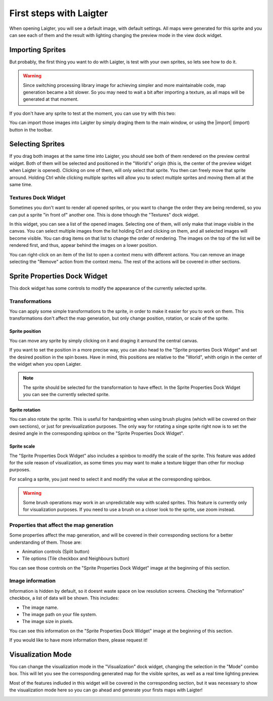 First steps with Laigter
========================

When opening Laigter, you will see a default image, with default settings.
All maps were generated for this sprite and you can see each of them and the
result with lighting changing the preview mode in the view dock widget.

Importing Sprites
-----------------

But probably, the first thing you want to do with Laigter, is test with your
own sprites, so lets see how to do it.

.. warning::
   Since switching processing library image for achieving simpler and more
   maintainable code, map generation became a bit slower. So you may need to
   wait a bit after importing a texture, as all maps will be generated at that
   moment.

If you don't have any sprite to test at the moment, you can use try with this two:

.. image:: img/tree.png

.. image:: img/chibiorc.png

You can import those images into Laigter by simply draging them to the main window,
or using the |import| (import) button in the toolbar.

Selecting Sprites
-----------------

If you drag both images at the same time into Laigter, you should see both of them
rendered on the preview central widget. Both of them will be selected and positioned
in the "World's" origin (this is, the center of the preview widget when Laigter is
opened). Clicking on one of them, will only select that sprite. You then can freely
move that sprite arround. Holding Ctrl while clicking multiple sprites will allow
you to select multiple sprites and moving them all at the same time.

.. image:: img/selecting.gif

Textures Dock Widget
^^^^^^^^^^^^^^^^^^^^

Sometimes you don't want to render all opened sprites, or you want to change the
order they are being rendered, so you can put a sprite "in front of" another one.
This is done trhough the "Textures" dock widget.

.. image:: img/texturesdock.png

In this widget, you can see a list of the opened images. Selecting one of them, will
only make that image visible in the canvas. You can select multiple images from the
list holding Ctrl and clicking on them, and all selected images will become visible.
You can drag items on that list to change the order of rendering. The images on the
top of the list will be rendered first, and thus, appear behind the images on a lower
position.

.. image:: img/reorder.gif

You can right-click on an item of the list to open a context menu with different
actions. You can remove an image selecting the "Remove" action from the context
menu. The rest of the actions will be covered in other sections.

Sprite Properties Dock Widget
-----------------------------

This dock widget has some controls to modify the appearance of the currently selected
sprite.

.. image:: img/spritedock.png

Transformations
^^^^^^^^^^^^^^^

You can apply some simple transformations to the sprite, in order to make it easier
for you to work on them. This transformations don't affect the map generation, but
only change position, rotation, or scale of the sprite.

Sprite position
"""""""""""""""

You can move any sprite by simply clicking on it and draging it arround the central
canvas.

If you want to set the position in a more precise way, you can also head to the
"Sprite properties Dock Widget" and set the desired position in the spin boxes.
Have in mind, this positions are relative to the "World", whith origin in the center
of the widget when you open Laigter.

.. note::
   The sprite should be selected for the transformation to have effect. In the Sprite
   Properties Dock Widget you can see the currently selected sprite.

.. image:: img/position.gif

Sprite rotation
"""""""""""""""

You can also rotate the sprite. This is useful for handpainting when using brush plugins (which will be covered on their own sections), or just for previsualization purposes. The only way for rotating a singe sprite right now is to set the desired angle in the corresponding spinbox on the "Sprite Properties Dock Widget".

.. image:: img/rotating.gif

Sprite scale
""""""""""""

The "Sprite Properties Dock Widget" also includes a spinbox to modify the scale of
the sprite. This feature was added for the sole reason of visualization, as some
times you may want to make a texture bigger than other for mockup purposes.

.. image:: img/scaling.gif

For scaling a sprite, you just need to select it and modify the value at the
corresponding spinbox.

.. warning::
   Some brush operations may work in an unpredictable way with scaled sprites. This
   feature is currently only for visualization purposes. If you need to use a brush
   on a closer look to the sprite, use zoom instead.

Properties that affect the map generation
^^^^^^^^^^^^^^^^^^^^^^^^^^^^^^^^^^^^^^^^^

Some properties affect the map generation, and will be covered in their corresponding
sections for a better understanding of them. Those are:

- Animation controls (Split button)
- Tile options (Tile checkbox and Neighbours button)

You can see those controls on the "Sprite Properties Dock Widget" image at the
beginning of this section.

Image information
^^^^^^^^^^^^^^^^^

Information is hidden by default, so it doesnt waste space on low resolution screens.
Checking the "Information" checkbox, a list of data will be shown. This includes:

- The image name.
- The image path on your file system.
- The image size in pixels.

You can see this information on the "Sprite Properties Dock Widget" image at the
beginning of this section.

If you would like to have more information there, please request it!

Visualization Mode
------------------

You can change the visualization mode in the "Visualization" dock widget, changing
the selection in the "Mode" combo box. This will let you see the corresponding
generated map for the visible sprites, as well as a real time lighting preview.

Most of the features indluded in this widget will be covered in the corresponding
section, but it was necessary to show the visualization mode here so you can go
ahead and generate your firsts maps with Laigter!

.. image:: img/visualization.gif

.. |export| image:: ../Introduction/img/export.png
            :scale: 50 %
